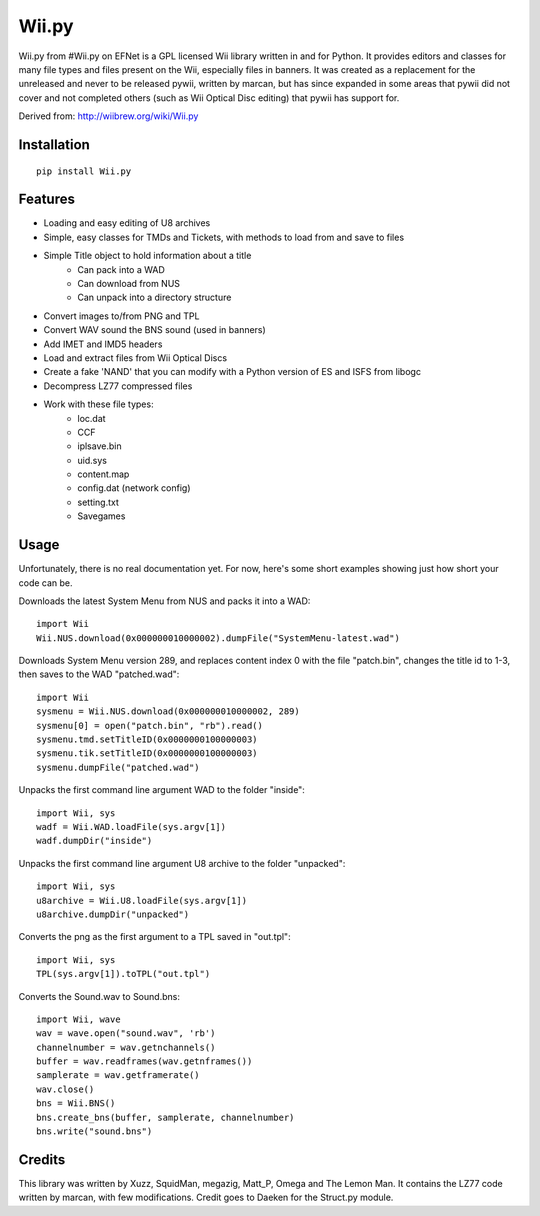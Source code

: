 Wii.py
======

Wii.py from #Wii.py on EFNet is a GPL licensed Wii library written in and for Python. It provides editors and classes for many file types and files present on the Wii, especially files in banners. It was created as a replacement for the unreleased and never to be released pywii, written by marcan, but has since expanded in some areas that pywii did not cover and not completed others (such as Wii Optical Disc editing) that pywii has support for.

Derived from: http://wiibrew.org/wiki/Wii.py

Installation
------------

::

    pip install Wii.py

Features
--------

* Loading and easy editing of U8 archives
* Simple, easy classes for TMDs and Tickets, with methods to load from and save to files
* Simple Title object to hold information about a title
    * Can pack into a WAD
    * Can download from NUS
    * Can unpack into a directory structure
* Convert images to/from PNG and TPL
* Convert WAV sound the BNS sound (used in banners)
* Add IMET and IMD5 headers
* Load and extract files from Wii Optical Discs
* Create a fake 'NAND' that you can modify with a Python version of ES and ISFS from libogc
* Decompress LZ77 compressed files
* Work with these file types:
    * loc.dat
    * CCF
    * iplsave.bin
    * uid.sys
    * content.map
    * config.dat (network config)
    * setting.txt
    * Savegames

Usage
-----

Unfortunately, there is no real documentation yet. For now, here's some short examples showing just how short your code can be.

Downloads the latest System Menu from NUS and packs it into a WAD::

    import Wii
    Wii.NUS.download(0x000000010000002).dumpFile("SystemMenu-latest.wad")

Downloads System Menu version 289, and replaces content index 0 with the file "patch.bin", changes the title id to 1-3, then saves to the WAD "patched.wad"::

    import Wii
    sysmenu = Wii.NUS.download(0x000000010000002, 289)
    sysmenu[0] = open("patch.bin", "rb").read()
    sysmenu.tmd.setTitleID(0x0000000100000003)
    sysmenu.tik.setTitleID(0x0000000100000003)
    sysmenu.dumpFile("patched.wad")

Unpacks the first command line argument WAD to the folder "inside"::

    import Wii, sys
    wadf = Wii.WAD.loadFile(sys.argv[1])
    wadf.dumpDir("inside")

Unpacks the first command line argument U8 archive to the folder "unpacked"::

    import Wii, sys
    u8archive = Wii.U8.loadFile(sys.argv[1])
    u8archive.dumpDir("unpacked")

Converts the png as the first argument to a TPL saved in "out.tpl"::

    import Wii, sys
    TPL(sys.argv[1]).toTPL("out.tpl")

Converts the Sound.wav to Sound.bns::

    import Wii, wave
    wav = wave.open("sound.wav", 'rb')
    channelnumber = wav.getnchannels()
    buffer = wav.readframes(wav.getnframes())
    samplerate = wav.getframerate()
    wav.close()
    bns = Wii.BNS()
    bns.create_bns(buffer, samplerate, channelnumber)
    bns.write("sound.bns")

Credits
-------

This library was written by Xuzz, SquidMan, megazig, Matt_P, Omega and The Lemon Man. It contains the LZ77 code written by marcan, with few modifications. Credit goes to Daeken for the Struct.py module.
